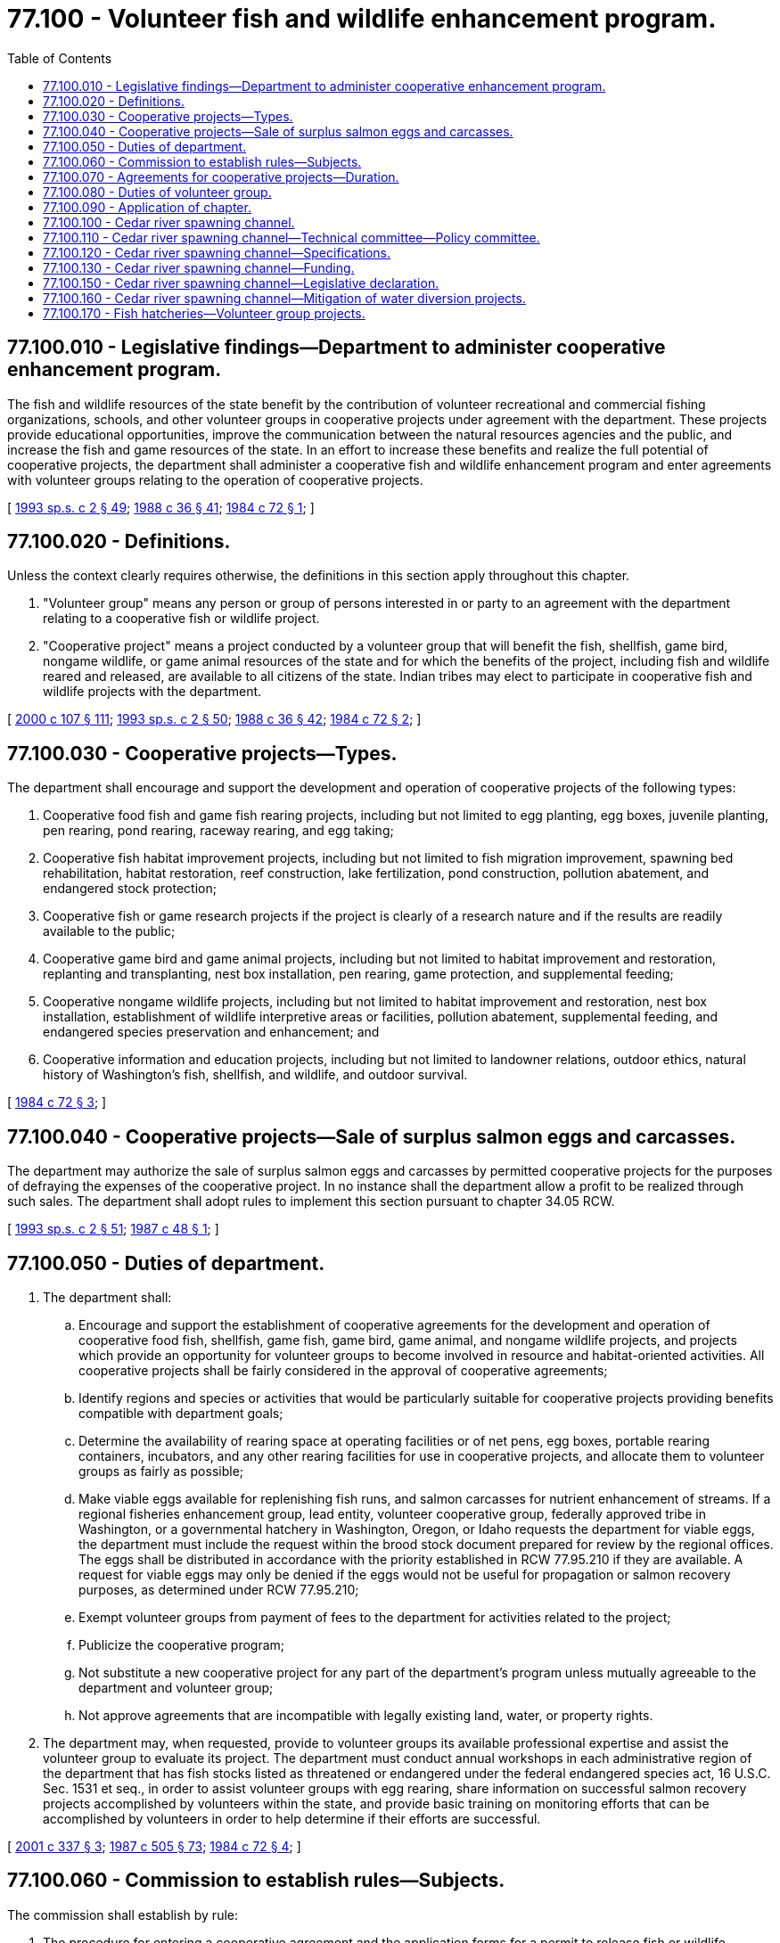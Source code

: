 = 77.100 - Volunteer fish and wildlife enhancement program.
:toc:

== 77.100.010 - Legislative findings—Department to administer cooperative enhancement program.
The fish and wildlife resources of the state benefit by the contribution of volunteer recreational and commercial fishing organizations, schools, and other volunteer groups in cooperative projects under agreement with the department. These projects provide educational opportunities, improve the communication between the natural resources agencies and the public, and increase the fish and game resources of the state. In an effort to increase these benefits and realize the full potential of cooperative projects, the department shall administer a cooperative fish and wildlife enhancement program and enter agreements with volunteer groups relating to the operation of cooperative projects.

[ http://lawfilesext.leg.wa.gov/biennium/1993-94/Pdf/Bills/Session%20Laws/House/2055-S.SL.pdf?cite=1993%20sp.s.%20c%202%20§%2049[1993 sp.s. c 2 § 49]; http://leg.wa.gov/CodeReviser/documents/sessionlaw/1988c36.pdf?cite=1988%20c%2036%20§%2041[1988 c 36 § 41]; http://leg.wa.gov/CodeReviser/documents/sessionlaw/1984c72.pdf?cite=1984%20c%2072%20§%201[1984 c 72 § 1]; ]

== 77.100.020 - Definitions.
Unless the context clearly requires otherwise, the definitions in this section apply throughout this chapter.

. "Volunteer group" means any person or group of persons interested in or party to an agreement with the department relating to a cooperative fish or wildlife project.

. "Cooperative project" means a project conducted by a volunteer group that will benefit the fish, shellfish, game bird, nongame wildlife, or game animal resources of the state and for which the benefits of the project, including fish and wildlife reared and released, are available to all citizens of the state. Indian tribes may elect to participate in cooperative fish and wildlife projects with the department.

[ http://lawfilesext.leg.wa.gov/biennium/1999-00/Pdf/Bills/Session%20Laws/House/2078-S.SL.pdf?cite=2000%20c%20107%20§%20111[2000 c 107 § 111]; http://lawfilesext.leg.wa.gov/biennium/1993-94/Pdf/Bills/Session%20Laws/House/2055-S.SL.pdf?cite=1993%20sp.s.%20c%202%20§%2050[1993 sp.s. c 2 § 50]; http://leg.wa.gov/CodeReviser/documents/sessionlaw/1988c36.pdf?cite=1988%20c%2036%20§%2042[1988 c 36 § 42]; http://leg.wa.gov/CodeReviser/documents/sessionlaw/1984c72.pdf?cite=1984%20c%2072%20§%202[1984 c 72 § 2]; ]

== 77.100.030 - Cooperative projects—Types.
The department shall encourage and support the development and operation of cooperative projects of the following types:

. Cooperative food fish and game fish rearing projects, including but not limited to egg planting, egg boxes, juvenile planting, pen rearing, pond rearing, raceway rearing, and egg taking;

. Cooperative fish habitat improvement projects, including but not limited to fish migration improvement, spawning bed rehabilitation, habitat restoration, reef construction, lake fertilization, pond construction, pollution abatement, and endangered stock protection;

. Cooperative fish or game research projects if the project is clearly of a research nature and if the results are readily available to the public;

. Cooperative game bird and game animal projects, including but not limited to habitat improvement and restoration, replanting and transplanting, nest box installation, pen rearing, game protection, and supplemental feeding;

. Cooperative nongame wildlife projects, including but not limited to habitat improvement and restoration, nest box installation, establishment of wildlife interpretive areas or facilities, pollution abatement, supplemental feeding, and endangered species preservation and enhancement; and

. Cooperative information and education projects, including but not limited to landowner relations, outdoor ethics, natural history of Washington's fish, shellfish, and wildlife, and outdoor survival.

[ http://leg.wa.gov/CodeReviser/documents/sessionlaw/1984c72.pdf?cite=1984%20c%2072%20§%203[1984 c 72 § 3]; ]

== 77.100.040 - Cooperative projects—Sale of surplus salmon eggs and carcasses.
The department may authorize the sale of surplus salmon eggs and carcasses by permitted cooperative projects for the purposes of defraying the expenses of the cooperative project. In no instance shall the department allow a profit to be realized through such sales. The department shall adopt rules to implement this section pursuant to chapter 34.05 RCW.

[ http://lawfilesext.leg.wa.gov/biennium/1993-94/Pdf/Bills/Session%20Laws/House/2055-S.SL.pdf?cite=1993%20sp.s.%20c%202%20§%2051[1993 sp.s. c 2 § 51]; http://leg.wa.gov/CodeReviser/documents/sessionlaw/1987c48.pdf?cite=1987%20c%2048%20§%201[1987 c 48 § 1]; ]

== 77.100.050 - Duties of department.
. The department shall:

.. Encourage and support the establishment of cooperative agreements for the development and operation of cooperative food fish, shellfish, game fish, game bird, game animal, and nongame wildlife projects, and projects which provide an opportunity for volunteer groups to become involved in resource and habitat-oriented activities. All cooperative projects shall be fairly considered in the approval of cooperative agreements;

.. Identify regions and species or activities that would be particularly suitable for cooperative projects providing benefits compatible with department goals;

.. Determine the availability of rearing space at operating facilities or of net pens, egg boxes, portable rearing containers, incubators, and any other rearing facilities for use in cooperative projects, and allocate them to volunteer groups as fairly as possible;

.. Make viable eggs available for replenishing fish runs, and salmon carcasses for nutrient enhancement of streams. If a regional fisheries enhancement group, lead entity, volunteer cooperative group, federally approved tribe in Washington, or a governmental hatchery in Washington, Oregon, or Idaho requests the department for viable eggs, the department must include the request within the brood stock document prepared for review by the regional offices. The eggs shall be distributed in accordance with the priority established in RCW 77.95.210 if they are available. A request for viable eggs may only be denied if the eggs would not be useful for propagation or salmon recovery purposes, as determined under RCW 77.95.210;

.. Exempt volunteer groups from payment of fees to the department for activities related to the project;

.. Publicize the cooperative program;

.. Not substitute a new cooperative project for any part of the department's program unless mutually agreeable to the department and volunteer group;

.. Not approve agreements that are incompatible with legally existing land, water, or property rights.

. The department may, when requested, provide to volunteer groups its available professional expertise and assist the volunteer group to evaluate its project. The department must conduct annual workshops in each administrative region of the department that has fish stocks listed as threatened or endangered under the federal endangered species act, 16 U.S.C. Sec. 1531 et seq., in order to assist volunteer groups with egg rearing, share information on successful salmon recovery projects accomplished by volunteers within the state, and provide basic training on monitoring efforts that can be accomplished by volunteers in order to help determine if their efforts are successful.

[ http://lawfilesext.leg.wa.gov/biennium/2001-02/Pdf/Bills/Session%20Laws/House/1286-S.SL.pdf?cite=2001%20c%20337%20§%203[2001 c 337 § 3]; http://leg.wa.gov/CodeReviser/documents/sessionlaw/1987c505.pdf?cite=1987%20c%20505%20§%2073[1987 c 505 § 73]; http://leg.wa.gov/CodeReviser/documents/sessionlaw/1984c72.pdf?cite=1984%20c%2072%20§%204[1984 c 72 § 4]; ]

== 77.100.060 - Commission to establish rules—Subjects.
The commission shall establish by rule:

. The procedure for entering a cooperative agreement and the application forms for a permit to release fish or wildlife required by *RCW 77.12.457. The procedure shall indicate the information required from the volunteer group as well as the process of review by the department. The process of review shall include the means to coordinate with other agencies and Indian tribes when appropriate and to coordinate the review of any necessary hydraulic permit approval applications.

. The procedure for providing within forty-five days of receipt of a proposal a written response to the volunteer group indicating the date by which an acceptance or rejection of the proposal can be expected, the reason why the date was selected, and a written summary of the process of review. The response should also include any suggested modifications to the proposal which would increase its likelihood of approval and the date by which such modified proposal could be expected to be accepted. If the proposal is rejected, the department must provide in writing the reasons for rejection. The volunteer group may request the director or the director's designee to review information provided in the response.

. The priority of the uses to which eggs, seed, juveniles, or brood stock are put. Use by cooperative projects shall be second in priority only to the needs of programs of the department or of other public agencies within the territorial boundaries of the state. Sales of eggs, seed, juveniles, or brood stock have a lower priority than use for cooperative projects. The rules must identify and implement appropriate protocols for brood stock handling, including the outplanting of adult fish, spawning, incubation, rearing, and release and establish a prioritized schedule for implementation of chapter 337, Laws of 2001, and shall include directives for allowing more hatchery salmon to spawn naturally in areas where progeny of hatchery fish have spawned, including the outplanting of adult fish, in order to increase the number of viable salmon eggs and restore healthy numbers of fish within the state.

. The procedure for the director to notify a volunteer group that the agreement for the project is being revoked for cause and the procedure for revocation. Revocation shall be documented in writing to the volunteer group. Cause for revocation may include: (a) The unavailability of adequate biological or financial resources; (b) the development of unacceptable biological or resource management conflicts; or (c) a violation of agreement provisions. Notice of cause to revoke for a violation of agreement provisions may specify a reasonable period of time within which the volunteer group must comply with any violated provisions of the agreement.

. An appropriate method of distributing among volunteer groups fish, bird, or animal food or other supplies available for the program.

[ http://lawfilesext.leg.wa.gov/biennium/2001-02/Pdf/Bills/Session%20Laws/House/1286-S.SL.pdf?cite=2001%20c%20337%20§%204[2001 c 337 § 4]; http://lawfilesext.leg.wa.gov/biennium/1999-00/Pdf/Bills/Session%20Laws/House/2078-S.SL.pdf?cite=2000%20c%20107%20§%20112[2000 c 107 § 112]; 1995 1st sp.s. c 2 § 42 (Referendum Bill No. 45, approved November 7, 1995); http://leg.wa.gov/CodeReviser/documents/sessionlaw/1984c72.pdf?cite=1984%20c%2072%20§%205[1984 c 72 § 5]; ]

== 77.100.070 - Agreements for cooperative projects—Duration.
Agreements under this chapter may be for up to five years, with the department attempting to maximize the duration of each cooperative agreement. The duration of the agreement should reflect the financial and volunteer commitment and the stability of the volunteer group as well as the department's expectation of resource availability and project contributions to the resource.

[ http://leg.wa.gov/CodeReviser/documents/sessionlaw/1984c72.pdf?cite=1984%20c%2072%20§%206[1984 c 72 § 6]; ]

== 77.100.080 - Duties of volunteer group.
. The volunteer group shall:

.. Provide care and diligence in conducting the cooperative project; and

.. Maintain accurately the required records of the project on forms provided by the department.

. The volunteer group shall acknowledge that fish and game reared in cooperative projects are public property and must be handled and released for the benefit of all citizens of the state. The fish and game are to remain public property until reduced to private ownership under rules of the commission.

[ http://lawfilesext.leg.wa.gov/biennium/1999-00/Pdf/Bills/Session%20Laws/House/2078-S.SL.pdf?cite=2000%20c%20107%20§%20113[2000 c 107 § 113]; http://leg.wa.gov/CodeReviser/documents/sessionlaw/1984c72.pdf?cite=1984%20c%2072%20§%207[1984 c 72 § 7]; ]

== 77.100.090 - Application of chapter.
This chapter applies to cooperative projects which were in existence on June 7, 1984, or which require no further funding. Implementation of this chapter for new projects requiring funding shall be to the extent that funds are available from the aquatic land enhancement account.

[ http://leg.wa.gov/CodeReviser/documents/sessionlaw/1984c72.pdf?cite=1984%20c%2072%20§%208[1984 c 72 § 8]; ]

== 77.100.100 - Cedar river spawning channel.
A salmon spawning channel shall be constructed on the Cedar river with the assistance and cooperation of the department. The department shall use existing personnel and the volunteer fisheries enhancement program outlined under chapter 77.100 RCW to assist in the planning, construction, and operation of the spawning channel.

[ http://lawfilesext.leg.wa.gov/biennium/1999-00/Pdf/Bills/Session%20Laws/House/2078-S.SL.pdf?cite=2000%20c%20107%20§%20114[2000 c 107 § 114]; http://lawfilesext.leg.wa.gov/biennium/1993-94/Pdf/Bills/Session%20Laws/House/2055-S.SL.pdf?cite=1993%20sp.s.%20c%202%20§%2052[1993 sp.s. c 2 § 52]; http://leg.wa.gov/CodeReviser/documents/sessionlaw/1989c85.pdf?cite=1989%20c%2085%20§%203[1989 c 85 § 3]; ]

== 77.100.110 - Cedar river spawning channel—Technical committee—Policy committee.
The department shall chair a technical committee, which shall review the preparation of enhancement plans and construction designs for a Cedar river sockeye spawning channel. The technical committee shall consist of not more than eight members: One representative each from the department, national marine fisheries service, United States fish and wildlife service, and Muckleshoot Indian tribe; and four representatives from the public utility described in RCW 77.100.130. The technical committee will be guided by a policy committee, also to be chaired by the department, which shall consist of not more than six members: One representative from the department, one from the Muckleshoot Indian tribe, and one from either the national marine fisheries service or the United States fish and wildlife service; and three representatives from the public utility described in RCW 77.100.130. The policy committee shall oversee the operation and evaluation of the spawning channel. The policy committee will continue its oversight until the policy committee concludes that the channel is meeting the production goals specified in RCW 77.100.120.

[ http://lawfilesext.leg.wa.gov/biennium/1999-00/Pdf/Bills/Session%20Laws/House/2078-S.SL.pdf?cite=2000%20c%20107%20§%20115[2000 c 107 § 115]; http://lawfilesext.leg.wa.gov/biennium/1997-98/Pdf/Bills/Session%20Laws/Senate/6219.SL.pdf?cite=1998%20c%20245%20§%20156[1998 c 245 § 156]; http://lawfilesext.leg.wa.gov/biennium/1993-94/Pdf/Bills/Session%20Laws/House/2055-S.SL.pdf?cite=1993%20sp.s.%20c%202%20§%2053[1993 sp.s. c 2 § 53]; http://leg.wa.gov/CodeReviser/documents/sessionlaw/1989c85.pdf?cite=1989%20c%2085%20§%204[1989 c 85 § 4]; ]

== 77.100.120 - Cedar river spawning channel—Specifications.
The channel shall be designed to produce, at a minimum, fry comparable in quality to those produced in the Cedar river and equal in number to what could be produced naturally by the estimated two hundred sixty-two thousand adults that could have spawned upstream of the Landsburg diversion. Construction of the spawning channel shall commence no later than September 1, 1990. Initial construction size shall be adequate to produce fifty percent or more of the production goal specified in this section.

[ http://leg.wa.gov/CodeReviser/documents/sessionlaw/1989c85.pdf?cite=1989%20c%2085%20§%205[1989 c 85 § 5]; ]

== 77.100.130 - Cedar river spawning channel—Funding.
The legislature recognizes that, if funding for planning, design, evaluation, construction, and operating expenses is provided by a public utility that diverts water for beneficial public use, and if the performance of the spawning channel meets the production goals described in RCW 77.100.120, the spawning channel project will serve, at a minimum, as compensation for lost sockeye salmon spawning habitat upstream of the Landsburg diversion. The amount of funding to be supplied by the utility will fully fund the total cost of planning, design, evaluation, and construction of the spawning channel.

[ http://lawfilesext.leg.wa.gov/biennium/1999-00/Pdf/Bills/Session%20Laws/House/2078-S.SL.pdf?cite=2000%20c%20107%20§%20116[2000 c 107 § 116]; http://leg.wa.gov/CodeReviser/documents/sessionlaw/1989c85.pdf?cite=1989%20c%2085%20§%206[1989 c 85 § 6]; ]

== 77.100.150 - Cedar river spawning channel—Legislative declaration.
The legislature hereby declares that the construction of the Cedar river sockeye spawning channel is in the best interests of the state of Washington.

[ http://leg.wa.gov/CodeReviser/documents/sessionlaw/1989c85.pdf?cite=1989%20c%2085%20§%209[1989 c 85 § 9]; ]

== 77.100.160 - Cedar river spawning channel—Mitigation of water diversion projects.
Should the requirements of RCW 77.100.100 through 77.100.160 not be met, the department shall seek immediate legal clarification of the steps which must be taken to fully mitigate water diversion projects on the Cedar river.

[ http://lawfilesext.leg.wa.gov/biennium/1999-00/Pdf/Bills/Session%20Laws/House/2078-S.SL.pdf?cite=2000%20c%20107%20§%20118[2000 c 107 § 118]; http://lawfilesext.leg.wa.gov/biennium/1993-94/Pdf/Bills/Session%20Laws/House/2055-S.SL.pdf?cite=1993%20sp.s.%20c%202%20§%2054[1993 sp.s. c 2 § 54]; http://leg.wa.gov/CodeReviser/documents/sessionlaw/1989c85.pdf?cite=1989%20c%2085%20§%2010[1989 c 85 § 10]; ]

== 77.100.170 - Fish hatcheries—Volunteer group projects.
The manager of a state fish hatchery operated by the department of fish and wildlife may allow nonprofit volunteer groups affiliated with the hatchery to undertake projects to raise donations, gifts, and grants that enhance support for the hatchery or activities in the surrounding watershed that benefit the hatchery. The manager may provide agency personnel and services, if available, to assist in the projects and may allow the volunteer groups to conduct activities on the grounds of the hatchery.

The director of the department of fish and wildlife shall encourage and facilitate arrangements between hatchery managers and nonprofit volunteer groups and may establish guidelines for such arrangements.

[ http://lawfilesext.leg.wa.gov/biennium/1995-96/Pdf/Bills/Session%20Laws/Senate/5718.SL.pdf?cite=1995%20c%20224%20§%201[1995 c 224 § 1]; ]

